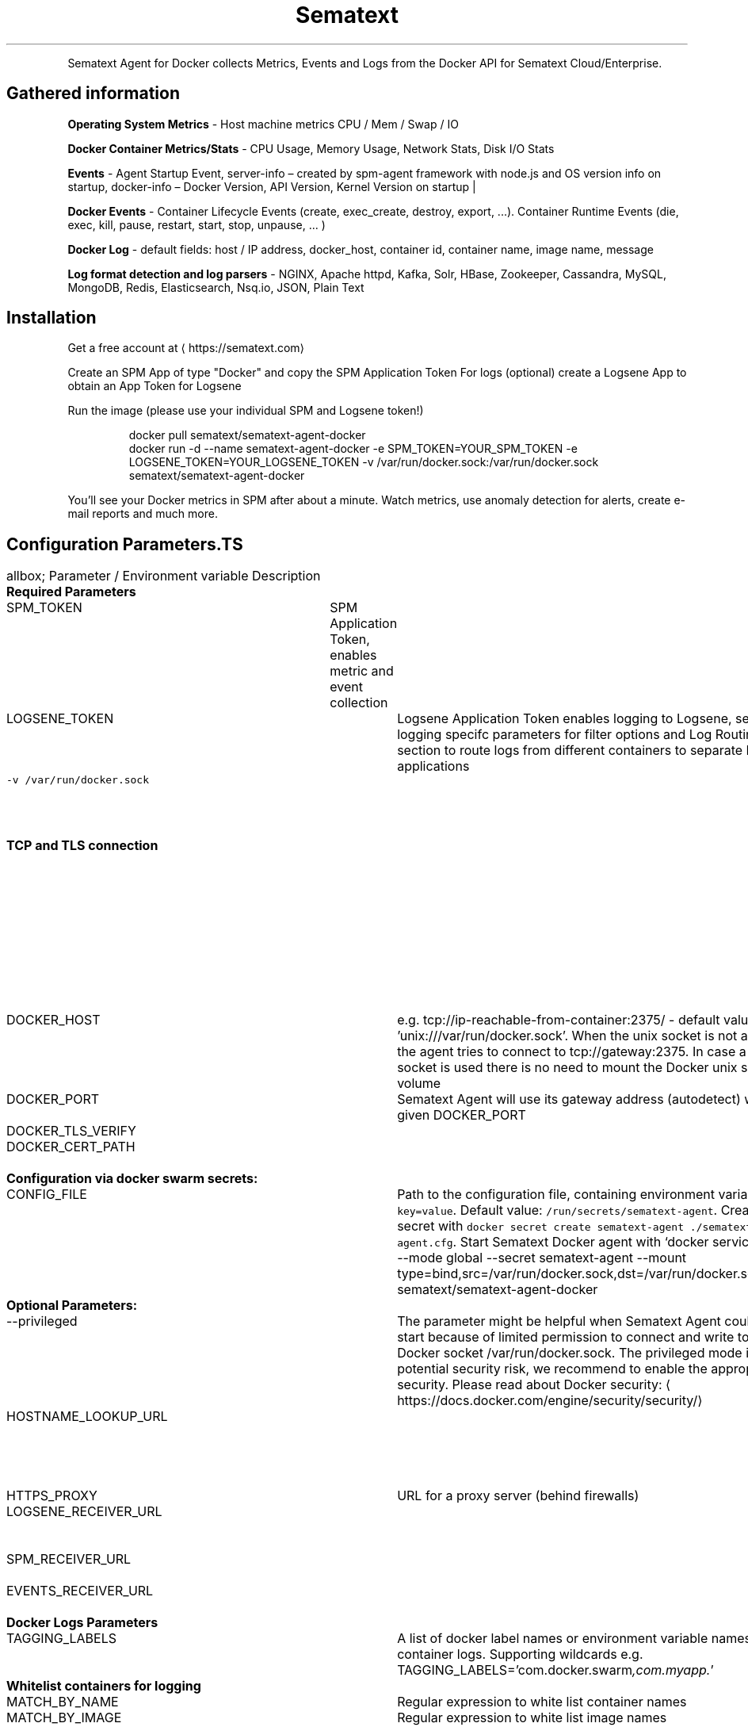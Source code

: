 .TH Sematext Agent for Docker
.PP
Sematext Agent for Docker collects Metrics, Events and Logs from the Docker API for Sematext Cloud/Enterprise.

.SH Gathered information
.PP
\fBOperating System Metrics\fP \- Host machine metrics CPU / Mem / Swap / IO

.PP
\fBDocker Container Metrics/Stats\fP \-  CPU Usage, Memory Usage, Network Stats, Disk I/O Stats

.PP
\fBEvents\fP \- Agent Startup Event, server\-info – created by spm\-agent framework with node.js and OS version info on startup, docker\-info – Docker Version, API Version, Kernel Version on startup |

.PP
\fBDocker Events\fP \- Container Lifecycle Events (create, exec\_create, destroy, export, ...). Container Runtime Events (die, exec, kill, pause, restart, start, stop, unpause, ... )

.PP
\fBDocker Log\fP \- default fields: host / IP address, docker\_host, container id, container name, image name,  message

.PP
\fBLog format detection and log parsers\fP \-  NGINX, Apache httpd, Kafka, Solr, HBase, Zookeeper, Cassandra, MySQL, MongoDB, Redis, Elasticsearch, Nsq.io, JSON, Plain Text

.SH Installation
.PP
Get a free account at 
\[la]https://sematext.com\[ra]

.PP
Create an SPM App of type "Docker" and copy the SPM Application Token
For logs (optional) create a Logsene App to obtain an App Token for Logsene

.PP
Run the image (please use your individual SPM and Logsene token!)

.PP
.RS

.nf
   docker pull sematext/sematext\-agent\-docker
   docker run \-d \-\-name sematext\-agent\-docker \-e SPM\_TOKEN=YOUR\_SPM\_TOKEN \-e LOGSENE\_TOKEN=YOUR\_LOGSENE\_TOKEN \-v /var/run/docker.sock:/var/run/docker.sock sematext/sematext\-agent\-docker

.fi
.RE

.PP
You’ll see your Docker metrics in SPM after about a minute.
Watch metrics, use anomaly detection for alerts, create e\-mail reports and much more.

.SH Configuration Parameters.TS
allbox;
Parameter / Environment variable  Description 
\fBRequired Parameters\fP			

SPM\_TOKEN		SPM Application Token, enables metric and event collection	

LOGSENE\_TOKEN		Logsene Application Token enables logging to Logsene, see logging specifc parameters for filter options and Log Routing section to route logs from different containers to separate Logsene applications	

\fB\fC\-v /var/run/docker.sock\fR		Path to the docker socket (optional, if dockerd provides TCP on 2375, see also DOCKER\_PORT and DOCKER\_HOST parameter)	

\fBTCP and TLS connection\fP		If the unix socket is not available Sematext Agent assumes the Container Gateway Address (autodetect) and port 2375 as default (no TLS) \- this needs no configuration. In case the Docker Daemon TCP settings are different, you have to configure the TCP settings. The TCP settings can be modified with the following parameters	

DOCKER\_HOST		e.g. tcp://ip\-reachable\-from\-container:2375/ \- default value 'unix:///var/run/docker.sock'. When the unix socket is not available the agent tries to connect to tcp://gateway:2375. In case a TCP socket is used there is no need to mount the Docker unix socket as volume	

DOCKER\_PORT		Sematext Agent will use its gateway address (autodetect) with the given DOCKER\_PORT	

DOCKER\_TLS\_VERIFY		0 or 1	

DOCKER\_CERT\_PATH		Path to your certificate files, mount the path to the container with "\-v $DOCKER\_CERT\_PATH:$DOCKER\_CERT\_PATH"	

\fBConfiguration via docker swarm secrets:\fP			

CONFIG\_FILE		Path to the configuration file, containing environment variables \fB\fCkey=value\fR. Default value: \fB\fC/run/secrets/sematext\-agent\fR. Create a secret with  \fB\fCdocker secret create sematext\-agent ./sematext\-agent.cfg\fR. Start Sematext Docker agent with `docker service create \-\-mode global \-\-secret sematext\-agent \-\-mount type=bind,src=/var/run/docker.sock,dst=/var/run/docker.sock sematext/sematext\-agent\-docker	

\fBOptional Parameters:\fP			

\-\-privileged		The parameter might be helpful when Sematext Agent could not start because of limited permission to connect and write to the Docker socket /var/run/docker.sock. The privileged mode is a potential security risk, we recommend to enable the appropriate security. Please read about Docker security: 
\[la]https://docs.docker.com/engine/security/security/\[ra]	

HOSTNAME\_LOOKUP\_URL		On Amazon ECS, a 
\[la]http://docs.aws.amazon.com/AWSEC2/latest/UserGuide/ec2-instance-metadata.html\[ra] must be used to get the instance hostname (e.g. "169.254.169.254/latest/meta\-data/local\-hostname")	

HTTPS\_PROXY		URL for a proxy server (behind firewalls)	

LOGSENE\_RECEIVER\_URL		URL for bulk inserts into Logsene. Required for Logsene On\-Premises only.	

SPM\_RECEIVER\_URL		URL for bulk inserts into SPM. Required for SPM On\-Premises only.	

EVENTS\_RECEIVER\_URL		URL for SPM events receiver. Required for SPM On\-Premises only.	

\fBDocker Logs Parameters\fP			

TAGGING\_LABELS		A list of docker label names or environment variable names to tag container logs. Supporting wildcards e.g. TAGGING\_LABELS='com.docker.swarm\fI,com.myapp.\fP'	

\fBWhitelist containers for logging\fP			

MATCH\_BY\_NAME		Regular expression to white list container names	

MATCH\_BY\_IMAGE		Regular expression to white list image names	

\fBBlacklist containers\fP			

SKIP\_BY\_NAME		Regular expression to black list container names	

SKIP\_BY\_IMAGE		Regular expression to black list image names for logging	

PATTERNS\_URL		Load pattern.yml via HTTP e.g. \fB\fC\-e PATTERNS\_URL=https://raw.githubusercontent.com/sematext/logagent\-js/master/patterns.yml\fR	

LOGAGENT\_PATTERNS		Pass patterns.yml via env. variable e.g. \fB\fC\-e LOGAGENT\_PATTERNS="$(cat ./patters.yml)"\fR	

PATTERN\_MATCHING\_ENABLED		Activate 
\[la]https://sematext.github.io/logagent-js/parser/\[ra], default value is \fB\fCtrue\fR. To disable the log parser set the value to \fB\fCfalse\fR. This could increase the throughput of log processing for nodes with a very high log volume.	

\-v /yourpatterns/patterns.yml:/etc/logagent/patterns.yml		to provide custom patterns for log parsing, see 
\[la]https://github.com/sematext/logagent-js\[ra]	

\-v /tmp:/logsene\-log\-buffer		Directory to store logs, in case of a network or service outage. Docker Agent deletes these files after successful transmission.	

GEOIP\_ENABLED		\fB\fCtrue\fRenables GeoIP lookups in the log parser, default value: \fB\fCfalse\fR	

MAXMIND\_DB\_DIR		Directory for the Geo\-IP lite database, must end with \fB\fC/\fR. Storing the DB in a volume could save downloads for updates after restarts. Using \fB\fC/tmp/\fR (ramdisk) could speed up Geo\-IP lookups (consumes add. \~30 MB main memory).	

ENABLE\_LOGSENE\_STATS		Enables logging of tranmission stats to Logsene. Default value 'false'. Provides number of logs received, number of logs shipped, number of failed/successful http tranmissions (bulk requests to Logsene) and re\-transmissions of failed requests.	

.TE


.SH Log Routing
.PP
Routing logs from different containers to separate Logsene Apps can be configured via docker labels (or environment variables e.g. on Kubernetes). Simply tag a container with the label (or environment variable) \fB\fCLOGSENE\_TOKEN=YOUR\_LOGSENE\_TOKEN\fR.
Sematext Agent inspects the containers for this Label and ships the logs to the defined Logsene App.

.PP
To disable logging to Logsene/Elasticsearch label the application container with \fB\fCLOGSENE\_ENABLED=false\fR. \fB\fCLOGSENE\_ENABLED=true\fR enables logging for the container again.

.PP
\fBExample:\fP
The following command will start nginx webserver and logs for this container will be shipped to the related Logsene App.

.PP
.RS

.nf
docker run \-\-label LOGSENE\_TOKEN=REPLACE\_WITH\_YOUR\_LOGSENE\_TOKEN \-p 80:80 nginx
# or use environment variable on Kubernetes (no support for Docker labels)
# docker run \-e LOGSENE\_TOKEN=REPLACE\_WITH\_YOUR\_LOGSENE\_TOKEN \-p 80:80 nginx

.fi
.RE

.PP
All other container logs will be shipped to the Logsene App specified in the docker run command for \fB\fCsematext/sematext\-agent\-docker\fR with the environment variable \fB\fCLOGSENE\_TOKEN\fR.


.SH Integrated Log Parser
.PP
SPM for Docker recognizes log formats \- so your logs arrive in a structured format in Logsene!
The format recognition, data extractions, date parsing etc. is provided by 
\[la]https://github.com/sematext/logagent-js\[ra] and covers:
.IP \n+[step]

\item Format detection e.g. for
.IP \n+[step]

\item Mongo DB
\item Nginx
\item Apache httpd, Kafka, Cassandra, HBase, Solr, Zookeeper
\item MySQL
\item Redis
.br
\item plain text log messages
\item line delimited JSON logs
\item GeoIP enrichment for webserver logs, or any other field defined
in the pattern definitions
.PP
To use a custom pattern definition simply mount a volume to '/etc/logagent/patterns.yml':

.PP
.RS

.nf
\-v /mydir/patterns.yml:/etc/logagent/patterns.yml

.fi
.RE

.PP
Feel free to contribute to 
\[la]https://github.com/sematext/logagent-js\[ra] to enrich the default pattern set.


.SH Installation on Docker Swarm
.PP
For Swarm on Docker engine > v1.12 use a global service to deploy the agent to all cluster nodes:

.PP
.RS

.nf
docker service create \-\-mode global \-\-reserve\-memory 128mb \-\-restart\-condition any \\
\-\-name sematext\-agent\-docker \\
\-\-mount type=bind,src=/var/run/docker.sock,dst=/var/run/docker.sock \\
\-e SPM\_TOKEN=YOUR\_SPM\_TOKEN  \\
\-e LOGSENE\_TOKEN=YOUR\_LOGSENE\_TOKEN \\
sematext/sematext\-agent\-docker 

.fi
.RE

.PP
Adjust the reserved memory to your needs (>70 MB).

.PP
Please read 
\[la]http://blog.sematext.com/2016/01/12/docker-swarm-collecting-metrics-events-logs/\[ra] for previous Swarm versions.


.SH Support
.PP
Please check the 
\[la]https://sematext.atlassian.net/wiki/display/PUBSPM/SPM+for+Docker\[ra]

.PP
If you have questions about SPM for Docker, chat with us in the 
\[la]https://apps.sematext.com/users-web/login.do\[ra] or drop an e\-mail to support@sematext.com

.PP
Open an issue 
\[la]https://github.com/sematext/sematext-agent-docker/issues\[ra]

.PP
Contribution guide 
\[la]https://github.com/sematext/sematext-agent-docker/blob/master/contribute.md\[ra]
